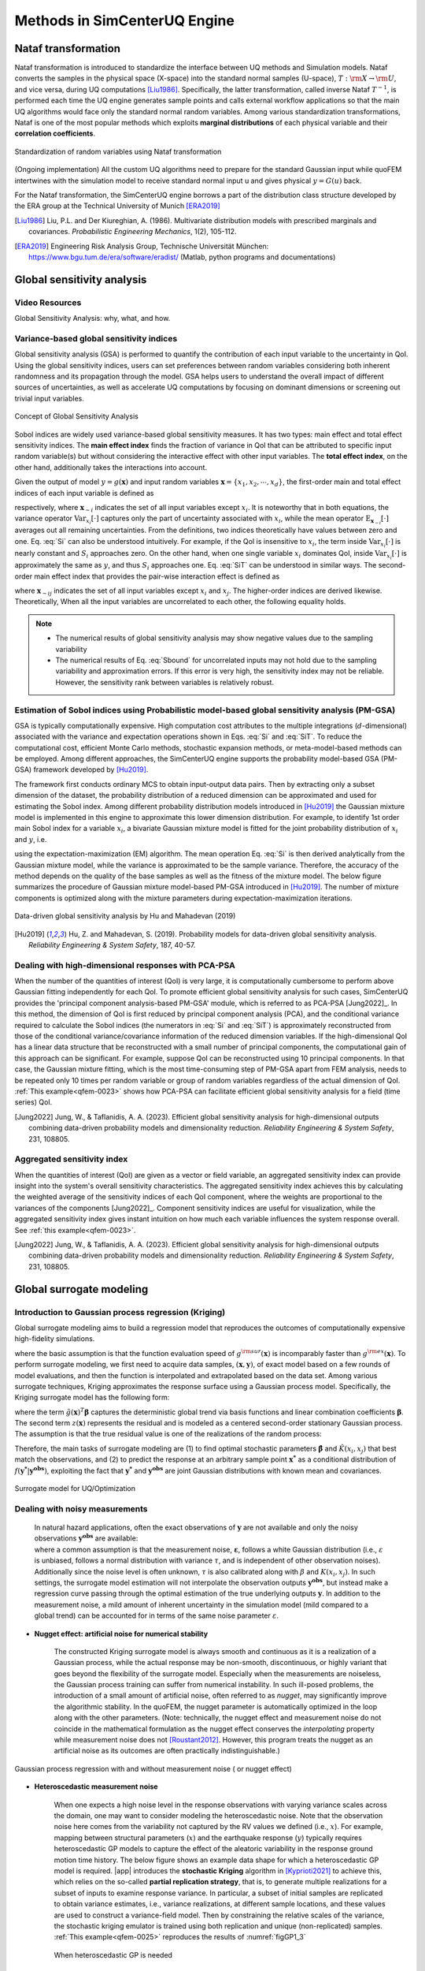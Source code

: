 .. _lbluqSimTechnical:

Methods in SimCenterUQ Engine 
*****************************

.. _lbluqSimTechnical_Nataf:

Nataf transformation
====================

Nataf transformation is introduced to standardize the interface between UQ methods and Simulation models. Nataf converts the samples in the physical space (X-space) into the standard normal samples (U-space), :math:`T:\rm{X} \rightarrow \rm{U}`, and vice versa, during UQ computations [Liu1986]_. Specifically, the latter transformation, called inverse Nataf :math:`T^{-1}`, is performed each time the UQ engine generates sample points and calls external workflow applications so that the main UQ algorithms would face only the standard normal random variables. Among various standardization transformations, Nataf is one of the most popular methods which exploits **marginal distributions** of each physical variable and their **correlation coefficients**.

.. _figNataf1:

.. figure:: figures/UQ/SimCenterNataf1.png
   :align: center
   :figclass: align-center
   :width: 600

   Standardization of random variables using Nataf transformation

.. Note::
(Ongoing implementation) All the custom UQ algorithms need to prepare for the standard Gaussian input while quoFEM intertwines with the simulation model to receive standard normal input u and gives physical :math:`y=G(u)` back.

For the Nataf transformation, the SimCenterUQ engine borrows a part of the distribution class structure developed by the ERA group at the Technical University of Munich [ERA2019]_ 

.. [Liu1986]
   Liu, P.L. and Der Kiureghian, A. (1986). Multivariate distribution models with prescribed marginals and covariances. *Probabilistic Engineering Mechanics*, 1(2), 105-112.

.. [ERA2019]
   Engineering Risk Analysis Group, Technische Universität München: https://www.bgu.tum.de/era/software/eradist/ (Matlab, python programs and documentations)

.. _lbluqSimTechnical_Sensitivity:


Global sensitivity analysis
===========================

Video Resources 
------------------
Global Sensitivity Analysis: why, what, and how.

.. raw:: html

   <div style="text-align: center;">
      <iframe src="https://www.youtube.com/embed/JC8xN5LAo84?start=134" width="560" height="315" frameborder="5" allowfullscreen="allowfullscreen"></iframe>
   </div>
 
.. raw:: html

   <p><br>Click to replay the video from <a href="javascript:window.location.reload(true);">2:14</a>. </p>



Variance-based global sensitivity indices
-----------------------------------
Global sensitivity analysis (GSA) is performed to quantify the contribution of each input variable to the uncertainty in QoI. Using the global sensitivity indices, users can set preferences between random variables considering both inherent randomness and its propagation through the model. GSA helps users to understand the overall impact of different sources of uncertainties, as well as accelerate UQ computations by focusing on dominant dimensions or screening out trivial input variables.

.. _figSensitivity1:

.. figure:: figures/UQ/SimCenterSensitivity1.png
   :align: center
   :figclass: align-center
   :width: 600

   Concept of Global Sensitivity Analysis
	
	
Sobol indices are widely used variance-based global sensitivity measures. It has two types: main effect and total effect sensitivity indices. The **main effect index** finds the fraction of variance in QoI that can be attributed to specific input random variable(s) but without considering the interactive effect with other input variables. The **total effect index**, on the other hand, additionally takes the interactions into account.

Given the output of model :math:`y=g(\boldsymbol{x})` and input random variables :math:`\boldsymbol{x}=\{x_1,x_2, \cdots ,x_d\}`, the first-order main and total effect indices of each input variable is defined as


.. math::
	:label: Si
	
	S_i=\frac{\text{Var}_{x_i}[\text{E}_{\boldsymbol{x}_{\sim i}}[y|x_i]]}{\text{Var}[y]}, \qquad i=1, \cdots ,d
	
   
.. math::
	:label: SiT

	S_i^T=\frac{\text{E}_{\boldsymbol{x}_{\sim i}}[\text{Var}_{x_i}[y|\boldsymbol{x}_{\sim i}]]}{\text{Var}[y]},  \qquad  i=1, \cdots ,d


respectively, where :math:`\boldsymbol{x}_{\sim i}` indicates the set of all input variables except :math:`x_i`. It is noteworthy that in both equations, the variance operator :math:`\text{Var}_{x_i}[\cdot]` captures only the part of uncertainty associated with :math:`x_i`, while the mean operator :math:`\text{E}_{\boldsymbol{x}_{\sim i}}[\cdot]` averages out all remaining uncertainties. From the definitions, two indices theoretically have values between zero and one. Eq. :eq:`Si` can also be understood intuitively. For example, if the QoI is insensitive to :math:`x_i`, the term inside :math:`\text{Var}_{x_i}[\cdot]` is nearly constant and :math:`S_i` approaches zero. On the other hand, when one single variable :math:`x_i` dominates QoI, inside :math:`\text{Var}_{x_i}[\cdot]` is approximately the same as :math:`y`, and thus :math:`S_i` approaches one. Eq. :eq:`SiT` can be understood in similar ways. The second-order main effect index that provides the pair-wise interaction effect is defined as

.. math::
	:label: Sij

	S_{ij}=\frac{\text{Var}_{x_i,x_j}[\text{E}_{\boldsymbol{x}\sim ij}[y|x_i,x_j]]}{\text{Var}[y]} - S_i - S_j,  \qquad  i,j=1, \cdots ,d
	
where :math:`\boldsymbol{x}_{\sim ij}` indicates the set of all input variables except :math:`x_i` and :math:`x_j`. The higher-order indices are derived likewise. Theoretically, When all the input variables are uncorrelated to each other, the following equality holds.

.. math::
	:label: Sbound

	\sum^d_{i=1} S_i + \sum^d_{i<j} S_{ij} + \cdots + S_{12 \cdots d} = 1 


.. note::

   - The numerical results of global sensitivity analysis may show negative values due to the sampling variability
   - The numerical results of Eq. :eq:`Sbound` for uncorrelated inputs may not hold due to the sampling variability and approximation errors. If this error is very high, the sensitivity index may not be reliable. However, the sensitivity rank between variables is relatively robust.


Estimation of Sobol indices using Probabilistic model-based global sensitivity analysis (PM-GSA)
----------------------------

GSA is typically computationally expensive. High computation cost attributes to the multiple integrations (:math:`d`-dimensional) associated with the variance and expectation operations shown in Eqs. :eq:`Si` and :eq:`SiT`. To reduce the computational cost, efficient Monte Carlo methods, stochastic expansion methods, or meta-model-based methods can be employed. Among different approaches, the SimCenterUQ engine supports the probability model-based GSA (PM-GSA) framework developed by [Hu2019]_. 

The framework first conducts ordinary MCS to obtain input-output data pairs. Then by extracting only a subset dimension of the dataset, the probability distribution of a reduced dimension can be approximated and used for estimating the Sobol index. Among different probability distribution models introduced in [Hu2019]_  the Gaussian mixture model is implemented in this engine to approximate this lower dimension distribution. For example, to identify 1st order main Sobol index for a variable :math:`x_i`, a bivariate Gaussian mixture model is fitted for the joint probability distribution of :math:`x_i` and :math:`y`, i.e.

.. math::
	:label: GM

	f_{x_i,y}(x_i,y) \simeq f_{x_i,y}^{GM} (x_i,y)
using the expectation-maximization (EM) algorithm. The mean operation Eq. :eq:`Si` is then derived analytically from the Gaussian mixture model, while the variance is approximated to be the sample variance. Therefore, the accuracy of the method depends on the quality of the base samples as well as the fitness of the mixture model. The below figure summarizes the procedure of Gaussian mixture model-based PM-GSA introduced in [Hu2019]_. The number of mixture components is optimized along with the mixture parameters during expectation-maximization iterations. 

.. _figSensitivity2:

.. figure:: figures/UQ/SimCenterSensitivity2.png
	:align: center
	:figclass: align-center
	:width: 600

  	Data-driven global sensitivity analysis by Hu and Mahadevan (2019)

.. [Hu2019]
   Hu, Z. and Mahadevan, S. (2019). Probability models for data-driven global sensitivity analysis. *Reliability Engineering & System Safety*, 187, 40-57.




Dealing with high-dimensional responses with PCA-PSA
---------------------------------------------------

When the number of the quantities of interest (QoI) is very large, it is computationally cumbersome to perform above Gaussian fitting independently for each QoI. To promote efficient global sensitivity analysis for such cases, SimCenterUQ provides the 'principal component analysis-based PM-GSA' module, which is referred to as PCA-PSA [Jung2022]_. In this method, the dimension of QoI is first reduced by principal component analysis (PCA), and the conditional variance required to calculate the Sobol indices (the numerators in :eq:`Si` and :eq:`SiT`) is approximately reconstructed from those of the conditional variance/covariance information of the reduced dimension variables. If the high-dimensional QoI has a linear data structure that be reconstructed with a small number of principal components, the computational gain of this approach can be significant. For example, suppose QoI can be reconstructed using 10 principal components. In that case, the Gaussian mixture fitting, which is the most time-consuming step of PM-GSA apart from FEM analysis, needs to be repeated only 10 times per random variable or group of random variables regardless of the actual dimension of QoI. :ref:`This example<qfem-0023>` shows how PCA-PSA can facilitate efficient global sensitivity analysis for a field (time series) QoI.

.. [Jung2022]
   Jung, W., & Taflanidis, A. A. (2023). Efficient global sensitivity analysis for high-dimensional outputs combining data-driven probability models and dimensionality reduction. *Reliability Engineering & System Safety*, 231, 108805.


Aggregated sensitivity index
-----------------------------

When the quantities of interest (QoI) are given as a vector or field variable, an aggregated sensitivity index can provide insight into the system's overall sensitivity characteristics. The aggregated sensitivity index achieves this by calculating the weighted average of the sensitivity indices of each QoI component, where the weights are proportional to the variances of the components [Jung2022]_. Component sensitivity indices are useful for visualization, while the aggregated sensitivity index gives instant intuition on how much each variable influences the system response overall. See :ref:`this example<qfem-0023>`.

.. [Jung2022]
   Jung, W., & Taflanidis, A. A. (2023). Efficient global sensitivity analysis for high-dimensional outputs combining data-driven probability models and dimensionality reduction. *Reliability Engineering & System Safety*, 231, 108805.

.. _lbluqSimTechnical_Surrogate:

Global surrogate modeling 
============================

Introduction to Gaussian process regression (Kriging)
--------------------------------------------------------

Global surrogate modeling aims to build a regression model that reproduces the outcomes of computationally expensive high-fidelity simulations. 

.. math::
	:label: GP

	\boldsymbol{y}=g^{\rm{ex}} (\boldsymbol{x}) \simeq g^{\rm{sur}} (\boldsymbol{x})  

where the basic assumption is that the function evaluation speed of :math:`g^{\rm{sur}}(\boldsymbol{x})` is incomparably faster than :math:`g^{\rm{ex}}(\boldsymbol{x})`. To perform surrogate modeling, we first need to acquire data samples, :math:`(\boldsymbol{x},\boldsymbol{y})`, of exact model based on a few rounds of model evaluations, and then the function is interpolated and extrapolated based on the data set. Among various surrogate techniques, Kriging approximates the response surface using a Gaussian process model. Specifically, the Kriging surrogate model has the following form: 

.. math::
	:label: GPsurr

	g^{\rm{sur}} (\boldsymbol{x}) = \tilde{g}(\boldsymbol{x})^T\boldsymbol{\beta}+z(\boldsymbol{x})

where the term :math:`\tilde{g}(\boldsymbol{x})^T\boldsymbol{\beta}` captures the deterministic global trend via basis functions and linear combination coefficients :math:`\boldsymbol{\beta}`. The second term :math:`z(\boldsymbol{x})` represents the residual and is modeled as a centered second-order stationary Gaussian process. The assumption is that the true residual value is one of the realizations of the random process:

.. math::
	:label: GPresidual

	z(\boldsymbol{x}) \sim GP (\boldsymbol{x};0,K(\boldsymbol{x_i},\boldsymbol{x_j}))

Therefore, the main tasks of surrogate modeling are (1) to find optimal stochastic parameters :math:`\hat{\boldsymbol{\beta}}` and :math:`\hat{K}(x_i,x_j)` that best match the observations, and (2) to predict the response at an arbitrary sample point :math:`\boldsymbol{x^*}` as a conditional distribution of :math:`f(\boldsymbol{y^*}|\boldsymbol{y^{obs}})`, exploiting the fact that 
:math:`\boldsymbol{y^*}` and :math:`\boldsymbol{y^{obs}}` are joint Gaussian distributions with known mean and covariances.


.. _figSensitivity2_2:

.. figure:: figures/UQ/SimCenterSurrogate.png
	:align: center
	:figclass: align-center
	:width: 600

  	Surrogate model for UQ/Optimization


Dealing with noisy measurements
--------------------------------------------------------

	| In natural hazard applications, often the exact observations of :math:`\boldsymbol{y}` are not available and only the noisy observations :math:`\boldsymbol{y^{obs}}` are available:

	.. math::
		:label: GP

			\boldsymbol{y^{obs}}=\boldsymbol{y} + \boldsymbol{\varepsilon} =g^{\rm{ex}} (\boldsymbol{x}) + \boldsymbol{\varepsilon}


	| where a common assumption is that the measurement noise, :math:`\boldsymbol{\varepsilon}`, follows a white Gaussian distribution (i.e., :math:`\varepsilon` is unbiased, follows a normal distribution with variance :math:`\tau`, and is independent of other observation noises). Additionally since the noise level is often unknown, :math:`\tau` is also calibrated along with :math:`\beta` and :math:`K(x_i,x_j)`. In such settings, the surrogate model estimation will not interpolate the observation outputs :math:`\boldsymbol{y^{obs}}`, but instead make a regression curve passing through the optimal estimation of the true underlying outputs :math:`\boldsymbol{y}`. In addition to the measurement noise, a mild amount of inherent uncertainty in the simulation model (mild compared to a global trend) can be accounted for in terms of the same noise parameter :math:`\varepsilon`.


* **Nugget effect: artificial noise for numerical stability**

	| The constructed Kriging surrogate model is always smooth and continuous as it is a realization of a Gaussian process, while the actual response may be non-smooth, discontinuous, or highly variant that goes beyond the flexibility of the surrogate model. Especially when the measurements are noiseless, the Gaussian process training can suffer from numerical instability. In such ill-posed problems, the introduction of a small amount of artificial noise, often referred to as *nugget*, may significantly improve the algorithmic stability. In the quoFEM, the nugget parameter is automatically optimized in the loop along with the other parameters. (Note: technically, the nugget effect and measurement noise do not coincide in the mathematical formulation as the nugget effect conserves the *interpolating* property while measurement noise does not [Roustant2012]_. However, this program treats the nugget as an artificial noise as its outcomes are often practically indistinguishable.)


.. _figGP1_2:

.. figure:: figures/UQ/GPnugget.png
	:align: center
	:figclass: align-center
	:width: 600

  	Gaussian process regression with and without measurement noise ( or nugget effect)


* **Heteroscedastic measurement noise**

	| When one expects a high noise level in the response observations with varying variance scales across the domain, one may want to consider modeling the heteroscedastic noise. Note that the observation noise here comes from the variability not captured by the RV values we defined (i.e., :math:`x`). For example, mapping between structural parameters (:math:`x`) and the earthquake response (:math:`y`) typically requires heteroscedastic GP models to capture the effect of the aleatoric variability in the response ground motion time history. The below figure shows an example data shape for which a heteroscedastic GP model is required. |app| introduces the **stochastic Kriging** algorithm in [Kyprioti2021]_ to achieve this, which relies on the so-called **partial replication strategy**, that is, to generate multiple realizations for a subset of inputs to examine response variance. In particular, a subset of initial samples are replicated to obtain variance estimates, i.e., variance realizations, at different sample locations, and these values are used to construct a variance-field model. Then by constraining the relative scales of the variance, the stochastic kriging emulator is trained using both replication and unique (non-replicated) samples. :ref:`This example<qfem-0025>` reproduces the results of :numref:`figGP1_3`

	.. _figGP1_3:

	.. figure:: figures/UQ/StochasticGP.png
		:align: center
		:figclass: align-center
		:width: 500

	  	When heteroscedastic GP is needed



Construction of the surrogate model
-----------------------------------

Input-Output settings
^^^^^^^^^^^^^^^^^^^^^


.. only:: quoFEM_app

	+-----------+----------------------------------------------------------+-------------------------------------------+
	|           | Input (RV) type                                          |  Output (QoI) type                        |
	+===========+==========================================================+===========================================+
	| **Case1** | Adaptive Design of Experiments (DoE) :                   | Simulator :                               |
	|           |                                                          |                                           |
	|           | a bounded variable space of :math:`\boldsymbol{x}`       | :math:`\boldsymbol{y}=g(\boldsymbol{x})`  |
	+-----------+------------------------------------------+---------------+-------------------------------------------+
	| **Case2** | Data set :                                               | Simulator :                               |
	|           |                                                          |                                           |
	|           | {:math:`\boldsymbol{x_1,x_2, ... ,x_N}`}                 | :math:`\boldsymbol{y}=g(\boldsymbol{x})`  |
	+-----------+----------------------------------------------------------+-------------------------------------------+
	| **Case3** | Data set :                                               | Data set :                                |
	|           |                                                          |                                           |
	|           | {:math:`\boldsymbol{x_1,x_2, ... ,x_N}`}                 | {:math:`\boldsymbol{y_1,y_2, ... ,y_N}`}  |
	+-----------+----------------------------------------------------------+-------------------------------------------+

.. only:: EEUQ_app

	+-----------+----------------------------------------------------------+-------------------------------------------+
	|           | Input (RV) type                                          |  Output (QoI) type                        |
	+===========+==========================================================+===========================================+
	| **Case1** | Space filling sampling :                                 | Simulator :                               |
	|           |                                                          |                                           |
	|           | a bounded variable space of :math:`\boldsymbol{x}`       | :math:`\boldsymbol{y}=g(\boldsymbol{x})`  |
	+-----------+------------------------------------------+---------------+-------------------------------------------+


.. only:: quoFEM_app

	Users have the following options:

	* **Case1**: users can provide a range of input variables (bounds) and a simulation model. After the initial space-filling phase using Latin hypercube sampling (LHS), **adaptive design of experiment (DoE)** is activated. Given current predictions, the next optimal simulation point is optimized such that the expected gain is maximized. 
	* **Case2**: users can provide pairs of input-output dataset
	* **Case3**: users can provide input data points and a simulation model


.. only:: EEUQ_app

	Users have the following options:

	* **Case1**: users can provide a range of input variables (bounds) and a simulation model. 


Kernel and basis functions
^^^^^^^^^^^^^^^^^^^^^^^^^^^
The covariance kernel of the outcome process is unknown in most practical applications. Therefore, the mathematical form of the kernel is first assumed, and its parameters are calibrated based on the observation data. Following are some popular stationary covariance kernels. 

* **Radial-basis function (RBF)**

  | Radial-basis function, also known as squared-exponential or Gaussian kernel, is one of the most widely used covariance kernels. 

	.. math::
		:label: RBD

		k(\boldsymbol{x_i},\boldsymbol{x_j}) = \sigma\prod_{d=1}^{D} \exp\Bigg(-\frac{1}{2} \frac{(x_{i,d}-x_{j,d})^2}{l_d^2}\Bigg)

	
  | where :math:`\boldsymbol{x_i}` and :math:`\boldsymbol{x_j}` are two arbitrary points in the domain and the hyperparameters, :math:`D` is the number of input variables. The parameters :math:`\sigma` and :math:`l_d` respectively control the error scale and correlation length of the process. 

.. _figGP2:

.. figure:: figures/UQ/GPtmp.png
	:align: center
	:figclass: align-center
	:width: 600

  	Gaussian process regression for different correlation length parameters


* **Exponential**

  | Similarly, the exponential covariance function is defined as follows.

	.. math::
		:label: exponential

		k(\boldsymbol{x_i},\boldsymbol{x_j}) = \sigma\prod_{d=1}^{D} \exp\Bigg(-\frac{1}{2} \frac{|x_{i,d}-x_{j,d}|}{l_d}\Bigg)

* **Matern Class** 

  | Matern class of covariance function is another popular choice. It has a positive shape parameter, often denoted as :math:`\nu` which additionally determines the roughness of the parameters. For Kriging regression, :math:`\nu=5/2` and :math:`\nu=3/2` are known to be generally applicable choices considering the roughness property and the simplicity of the functional form. [Rasmussen2006]_

	.. math::
		:label: Matern1

		k(\boldsymbol{x_i},\boldsymbol{x_j}) = \sigma\prod_{d=1}^{D} g_d(h_{d})


  | where :math:`h_d = x_{i,d}-x_{j,d}` and

	.. math::
		:label: Matern2

		g_{d,\frac{5}{2}}(h_d) &= \Bigg(1+ \frac{\sqrt{5}|h_d|}{l_d}+\frac{5h_d^2}{3l_d^2}\Bigg)\exp\Bigg(-\frac{\sqrt{5}|h_d|}{l_d}\Bigg)     \\
		g_{d,\frac{3}{2}}(h_d) &= \Bigg(1+ \frac{\sqrt{3}|h_d|}{l_d}\Bigg)\exp\Bigg(-\frac{\sqrt{3}|h_d|}{l_d}\Bigg)


  | respectively for :math:`\nu=5/2` (smoother) and :math:`\nu=3/2` (rougher). It is noted in the literature that if :math:`\nu` is greater than :math:`5/2`, the Matern kernel behaves similarly to the radial-basis function. 


Once the kernel form is selected, the parameters are calibrated to maximize the likelihood of observations within the Gaussian process model. The default optimization function embedded in GPy is limited-memory BFGS with bound constraints (L-BFGS-B) algorithm from `Python/Numpy <https://docs.scipy.org/doc/scipy/reference/optimize.minimize-lbfgsb.html>`_ package. [ShaffieldML2012]_


Adaptive Design of Experiments (DoE)
-------------------------------------

.. only:: quoFEM_app

	In the case where bounds of input variables and a simulator model are provided (Case 1), model evaluation points can be selected by space-filling methods, e.g. Latin hypercube sampling (LHS). This is a non-adaptive Design of Experiments (DoE) in the sense that the whole samples can be located before running any simulations. On the other hand, the number of model evaluations can be reduced by selecting evaluation points *adaptively* after each run to get the best model improvements. 

	.. _figGP_DoE1:

	.. figure:: figures/UQ/GPtmp1.png
		:align: center
		:figclass: align-center
		:width: 600

	  	Two optimizations in the design of experiments


	However, as shown in the figure, adaptive DoE requires multiple optimization turns to find the optimal surrogate model parameters as well as the next optimal DoE. Therefore, it is noted that the adaptive DoE is efficient only when the model evaluation time is significantly greater than the optimization time. 

	**Adaptive DoE algorithm: IMSEw, MMSEw** ([Kyprioti2020]_)

	The optimal design points can be selected by finding arguments that maximize (or minimize) the so-called score function. The score function in global surrogate modeling is often designed to predict the amount of reduced (or remaining) variance and bias after adding the new sample points. While there are many variations of the score function [Fuhg2020]_, in quoFEM, the modified integrated mean squared error (IMSE) from Kyprioti *et al.* (2020) is introduced as:

	.. math::
		:label: IMSE

		\begin{align*}
			\rm{IMSE}_w(\boldsymbol{X},\boldsymbol{x_{new}}) &= \int_{\boldsymbol{X_d}} \phi^\rho\boldsymbol{\sigma_n}^2(\boldsymbol{x}|\boldsymbol{X,x_{new}})dx
		\end{align*}


	where :math:`\phi` is bias measure from leave-one-out cross validation (LOOCV) analysis, :math:`\rho` is a weighting coefficient, and :math:`\boldsymbol{\sigma_n}^2(\boldsymbol{x}|\boldsymbol{X,x_{new}})` is the predictive variance after additional observation :math:`x_{new}` [Kyprioti2020]_. To find the sample location that gives minimum IMSE value, a two-step screening-clustering algorithm is implemented.

	.. _figGP_DoE2:

	.. figure:: figures/UQ/GPtmp2.png
		:align: center
		:figclass: align-center
		:width: 600

	  	Adaptive DoE procedure by Kyprioti et al. (2020) [Kyprioti2020]_


	**Adaptive DoE algorithm: Pareto**

	Alternatively, multiple design points can be selected by a multi-objective optimization scheme. The variance measure and bias measure are defined by


	.. math::
		:label: Pareto

		\begin{align*}
			\rm{IMSE}_w(\boldsymbol{X},\boldsymbol{x_{new}}) &= \int_{\boldsymbol{X_d}} \phi^\rho\boldsymbol{\sigma_n}^2(\boldsymbol{x}|\boldsymbol{X,x_{new}})dx
		\end{align*}


	Adaptive DoE is terminated when one of the three conditions is met:

	* **Time**: analysis time exceeds a predefined (rough) time constraint
	* **Count**: the number of model evaluations exceeds a predefined count constraint 
	* **Accuracy**: the accuracy measure of the model meets a predefined convergence level

only:: EEUQ_app
	
	Currently not supported in EE-UQ.

Verification of surrogate model
-------------------------------

Once the training is completed, the following three verification measures are presented based on leave-one-out cross-validation (LOOCV) error estimation.

* **Leave-one-out cross-validation (LOOCV)**

  | LOOCV prediction :math:`\hat{\boldsymbol{y}}_k` at each sample location :math:`\boldsymbol{x}_k` is obtained by the following procedure: A temporary surrogate model :math:`\hat{\boldsymbol{y}}=g^{sur}_{loo,k}(\boldsymbol{\boldsymbol{x}})` is constructed using the samples :math:`\{\boldsymbol{x}_1,\boldsymbol{x}_2,...,\boldsymbol{x}_{k-1},\boldsymbol{x}_{k+1},...,\boldsymbol{x}_N\}` and the calibrated parameters, and the prediction :math:`\hat{\boldsymbol{y}}_k=g^{sur}_{loo,k}(\boldsymbol{x}_k)` is compared with the exact outcome.


We provide different verification measures for two different cases.

(i) When nugget variance is low: The LOOCV prediction :math:`\hat{\boldsymbol{y}}_k` is expected to match the exact outcome :math:`\boldsymbol{y_k}=g(\boldsymbol{x}_k)` when the surrogate model is well-trained. To quantify the goodness, R2 error, normalized root-mean-squared-error (NRMSE), and correlation coefficient are provided:

* **R2 error**

  | R2 error is defined in terms of the total sum of squares over the residual sum of squares

	.. math::
		:label: R2

		\begin{align*}
			R^2 &= 1 - \frac{\sum^N_{k=1} (\hat{y}_k-\mu_\hat{y})^2}{\sum^N_{k=1} (\hat{y}_k-y_k)^2}
		\end{align*}	

  | The surrogate model is considered well-trained when the **R2 (<1) approaches 1**
 

* **Normalized root-mean-squared-error (NRMSE)**

	.. math::
		:label: NRMSE

		\begin{align*}
			\rm{NRMSE} ~ &= \frac{\sqrt{\frac{1}{N_t} \sum^{N_t}_{k=1} (y_k-\hat{y}_k)^2}}{\max_{k=1,...,N_t}(y_k)-\min_{k=1,...,N_t}(y_k)}
		\end{align*}	

  | The surrogate model is considered well-trained when the **NRMSE (>0) approaches 0**

* **Correlation coefficient**

  | Correlation coefficient is a statistic that measures a linear correlation between two variables

  .. math::
    :label: corr

      \rho_{y,\hat{y}} = \frac{\sum^N_{k=1}(y_k-\mu_{y})(\hat{y}_k-\mu_{\hat{y}})} {\sigma_y \sigma_\hat{y}}


  |   where 
  |      :math:`\mu_{y}` : mean of :math:`\{y_k\}`
  |      :math:`\mu_{\hat{y}}`: mean of :math:`\{\hat{y}_k\}`
  |      :math:`\sigma_{y}`: standard deviation of :math:`\{y_k\}`
  |      :math:`\sigma_{\hat{y}}`: standard deviation of :math:`\{\hat{y}_k\}`

  | The surrogate model is considered well-trained when the **correlation coefficient (** :math:`-1<\rho<1` **) approaches 1**

.. note:: 

	Since these measures are calculated from the cross-validation predictions rather than external validation predictions, they can be biased, particularly when a **highly localized nonlinear range exists in the actual response surface** and those regions are not covered by the training samples. 

(ii) When nugget variance is high: The distance between LOOCV prediction :math:`\hat{\boldsymbol{y}}_k` and the exact outcome :math:`\boldsymbol{y_k}=g(\boldsymbol{x}_k)` is expected to follow a normal distribution when the surrogate model is well-trained. To quantify the goodness, inter-quartile ratio (IQR) and Cramer-Von Mises statistics can be evaluated:

    * **Inter-quartile ratio (IQR)**: IQR provides the ratio of the sample QoIs that lies in 25-75% LOOCV prediction bounds (interquartile range). The IQR values should theoretically approach 0.5 if the prediction is accurate.

    * **Cramer-Von Mises statistics**: Cramer-Von Mises statistics calculates the normality score. GP assumes that the observations follow a normal distribution conditional on the input parameters. To assess the normality of the model predictions, the difference between the mean prediction :math:`\hat{y}_k` and the sample observation  :math:`y_k` value is divided by the standard deviation prediction from surrogate :math:`\hat{\sigma}_{y,k}`:

      .. math::
        :label: normed

          u_k = \frac{y_k-\hat{y}_k} {\hat{\sigma}_{y,k}}


     If the values of :math:`{u_k}` follow the standard normal distribution, the resulting surrogate model may be considered well-constructed. The Cramer-Von Mises test is calculated using the ``scipy.stats.cramervonmises`` function in the Python package Scipy, and the resulting p-value is displayed. Conventionally, if the p-value exceeds a significance threshold, e.g. 0.05, the null hypothesis that the samples are from a normal distribution is not rejected, meaning the samples may be considered to follow a Gaussian distribution.

.. [Rasmussen2006]
	Rasmussen, C.E. and Williams, C.K. (2006). *Gaussian Process for Machine Learning*. Cambridge, MA: The MIT Press, 2006 (available online at http://www.gaussianprocess.org/gpml/)
.. [Kyprioti2020]
	Kyprioti, A.P., Zhang, J., and Taflanidis, A.A. (2020). Adaptive design of experiments for global Kriging metamodeling through cross-validation information. *Structural and Multidisciplinary Optimization*, 1-23.
.. [Kyprioti2021]
	Kyprioti, A.P. and Taflanidis, A.A., (2021). Kriging metamodeling for seismic response distribution estimation. *Earthquake Engineering & Structural Dynamics*, 50(13), pp.3550-3576.
.. [ShaffieldML2012]
	GPy, A Gaussian process framework in Python, http://github.com/SheffieldML/GPy, since 2012
.. [Sacks1989]
	Sacks J.,Welch W.J.,Mitchell T.J.,Wynn H.P. (1989). Design and analysis of
	computer experiments. *Stat Sci* 4(4):409–435
.. [Fuhg2020]
	Fuhg, J.N., Fau, A., and Nackenhorst, U. (2020). State-of-the-art and comparative review of adaptive sampling methods for kriging. *Archives of Computational Methods in Engineering*, 1-59.
.. [Roustant2012]
	Roustant, O., Ginsbourger, D., and Deville, Y. (2012). DiceKriging, DiceOptim: Two R packages for the analysis of computer experiments by kriging-based metamodeling and optimization. *Journal of Statistical Software*, 21:1–55


.. _lbluqSimTechnical_MFMC:

Multi-fidelity Monte Carlo (MFMC)
=====================================

Models with different infidelities
---------------------------------------
When one has multiple models of a target system with different fidelities, one can introduce multi-fidelity Monte Carlo (MFMC) methods. MFMC helps us to reduce the high-fidelity simulation runs by leveraging a large number of low-fidelity simulations. The high-fidelity and low-fidelity models are defined as the following.  

 * **High-fidelity (HF) model**: The model with the desired level of accuracy and high computational cost. 

 * **Low-fidelity (LF) model(s)**: The model(s) with lower computational cost and lower accuracy. 

The goal of MFMC is to estimate the statistics of the HF model using a small number of HF simulations and a large number of LF simulations. Those *fidelities* can be attributed to the different idealization of models as shown in :numref:`fig-BeamColumn` (e.g. reduced order model), or models with the same idealization in different resolutions (e.g. coarser mesh or grids). The latter is also referred to as multi-level Monte Carlo (MLMC).

.. _fig-BeamColumn:

.. figure:: figures/UQ/SimCenterMF.png
   :align: center
   :figclass: align-center
   :width: 600

   Idealized models of beam-column elements (Fig 2.1 in [Deierlein2010]_)

.. [Deierlein2010]
	Deierlein, Gregory G., Andrei M. Reinhorn, and Michael R. Willford. (2010). Nonlinear structural analysis for seismic design. *NEHRP seismic design technical brief* 4 : 1-36.

.. note::

	The concept of MFMC is different from that of **multi-model forward propagation** referred to in other parts of the documentation. 

	* **MFMC** algorithm has a clear hierarchy between different models in terms of accuracy. A good MFMC algorithm will give accurate estimates of the statistics of the HF model. 

	* **Multi-model forward propagation** is used when one has different alternative models without a clear hierarchy in accuracy, meaning for each model, we have a certain *belief* that this model gives true value. Therefore, a good multi-model forward propagation algorithm will give the final estimate that compromises the estimation from different models by considering how much *belief* we have in each model. 


Pre-execution checklist for MFMC
----------------------------------------------
Before running the MFMC simulation model, the users are advised to check the validity and effectiveness of MFMC for their problem. Only when the below conditions are satisfied, the users are expected to gain meaningful benefits by using MFMC compared to only HF simulations:

* **The models should take the same input random variables and produce the same output quantities of interest.** For example, if the target system is a structure, if one model takes stiffness as a random variable and the other does not, the model violates the problem definition. Similarly, if :math:`j`-th output of the HF model is the 1st-floor inter-story drift, :math:`j`-th output of the LF model should also be the 1st-floor inter-story drift. 

* **The models should have a clear hierarchy in terms of accuracy and time.** When the HF and LF model responses are different, the assumption is that the HF response is always accurate. Therefore, if an HF model runs faster than the LF model, it is optimal to always run only the HF model, and there is no reason to introduce MFMC.

* **The response of different models should have a high correlation**. The efficiency of MFMC heavily depends on the correlation between the HF and LF model outputs. Only if the correlation is fairly high, the MF estimation is meaningfully efficient than conducting only HF simulations. 

The efficiency of MFMC can be evaluated using the speed-up ratio, defined as the reduction of computational effort you need to get the same Monte Carlo statistical accuracy by the MFMC and direct Monte Carlo method. :numref:`fig-MF-SP` shows the expected speed-up factor for different computation time ratios and correlation coefficient values. One can notice that only when the ratio of the model evaluation time is greater than 100 and when the correlation is greater than 0.85-0.9, the expected speed-up is significant [Patsialis2021]_. The formulation used to estimate the speed-up ratio can be found at the end of this section.

.. _fig-MF-SP:

.. figure:: figures/UQ/SimCenterMF4.png
   :align: center
   :figclass: align-center
   :width: 700

   Speed-up offered by the MFMC estimation (:math:`c_{HF}`: HF model evaluation time, :math:`c_{LF}`: LF model evaluation time, :math:`\rho_{LF,HF}`: correlation between HF and LF responses)


Algorithm details
----------------------------------------------
The implementation of MFMC in |short tool id| follows that of [Patsialis2021]_ which is based on the original work of [Peherstorfer2016]_. Let us denote the HF and LF output for a given input :math:`x` as 

   .. math::

       y_{HF} = g_{HF}(\boldsymbol{x})

   .. math::

       y_{LF} = g_{LF}(\boldsymbol{x})


The goal of MFMC is to estimate the mean and variance of :math:`y_{HF}`, given some distribution of :math:`\boldsymbol{x}` and computational budget, with the highest accuracy. The MFMC consists of three steps.
 

.. note::

	For notational simplicity, the procedure presented on this page is the simplest case where we have a single LF model and a single output, aiming to estimate first-order statistics. However, once one understands the simplest case, the extension into the advanced cases is fairly straightforward.

	* For **multiple LF models**, a similar formulation can be found in the literature. ([Patsialis2021]_, [Peherstorfer2016]_, etc). 
	* For **multiple outputs** :math:`y_{HF}` and :math:`y_{LF}` in the formulations can respectively be replaced with :math:`y_{j,HF}` and :math:`y_{j,LF}`, meaning it is :math:`j`-th output of the models.
	* The presented procedure leads to the estimation of the mean of :math:`\rm{E}[y_{HF}]`. The **variance can be estimated** by replacing :math:`y_{HF}` and :math:`y_{LF}` with :math:`y^2_{HF}` and :math:`y^2_{LF}`, respectively, which lead to the estimation of :math:`\rm{E}[y_{HF}^2]` and additionally introducing a post-processing step to subtract :math:`\rm{E}[y_{HF}]^2`. Other higher-order statistics can be estimated similarly.

	The current implementation can accommodate multiple LF models, process multiple outputs, and output MFMC estimates of the variance. The complete formulations can be found in the literature ([Patsialis2021]_, [Peherstorfer2016]_, etc). 


**Step 1: Pilot Simulations**

.. figure:: figures/UQ/SimCenterMF2.png
   :align: center
   :figclass: align-center
   :width: 900

   Step 1: Pilot Simulation

Randomly generate :math:`N_p` sample points and run both HF and LF simulations. Compute the correlation between two model outputs (:math:`\rho_{LF,HF}`) and estimate the average model evaluation times (:math:`c_{HF}` and :math:`c_{LF}`). The optimal ratio of HF and LF simulation runs can be decided by

   .. math::

       r^* = \sqrt{  \frac{c_{HF}\rho^2_{LF,HF}}{c_{LF}(1-\rho^2_{LF,HF})}  }
 
Considering the remaining computational budget (:math:`C_T`), the optimal number of HF and LF simulations (denoted as :math:`N_1` and :math:`N_1+N_2`) can ideally be decided such that :math:`N_1:(N_1+N_2) = 1:r` and :math:`C_T = N_1 c_{HF} + (N_1+N_2) c_{LF}`. However, the due to practical obstacles (e.g. when multiple outputs are simultaneously considered or when the number of pilot samples exceeds :math:`N_1`) the final ratio :math:`r` can be different from the optimal one. 

.. note::

	When multiple outputs are considered, the simulation ratio is chosen to be the average of the optimal ratios (:math:`r^*`) for different outputs.

**Step 2: Final Simulations**

* Randomly generate :math:`N_1-N_p` sample points and run both HF and LF. We now have :math:`N_1` data points :math:`\{\boldsymbol{x}^{(n)}\}_{n=1,...,N_1}` , and corresponding outputs :math:`\{y^{(n)}_{HF}\}_{n=1,...,N_1}` and :math:`\{y^{(n)}_{LF}\}_{n=1,...,N_1}`. Let us denote a set of these data points as :math:`D_1`.

* Generate :math:`N_2` more sample points and run only LF simulations. We now have :math:`N_2` more data points :math:`\{\boldsymbol{x}^{(n)}\}_{n=N_1,...,N_1+N_2}`, and corresponding LF outputs :math:`\{y^{(n)}_{LF}\}_{n=N_1,...,N_1+N_2}`. Let us denote this batch of data points as :math:`D_2`.

**Step 3: Estimation of Statistics**

.. figure:: figures/UQ/SimCenterMF3.png
   :align: center
   :figclass: align-center
   :width: 900

   Step 3: Estimation of Statistics


Using data sets :math:`D_1` and :math:`D_2`, the final statistics are estimated as

   .. math::

       \mu_{MF} = \mu_{HF}+\rho_{LF,HF}\frac{\sigma_{HF}}{\sigma_{LF2}}\left( \mu_{LF2}-\mu_{LF1}  \right)

where

   .. math::

		\mu_{HF} = \frac{1}{N_1} \sum^{N_1}_{n=1} y^{(n)}_{HF}

   .. math::

		\sigma_{HF}^2 = \frac{1}{N_1} \sum^{N_1}_{n=1} (y^{(n)}_{HF} - \mu_{HF})^2

   .. math::

		\mu_{LF1} = \frac{1}{N_1} \sum^{N_1}_{n=1} y^{(n)}_{LF}

   .. math::

		\rho_{LF,HF} = \frac{\sum^{N_1}_{n=1}(y^{(n)}_{LF} - \mu_{LF1})(y^{(n)}_{HF} - \mu_{HF})}{\sqrt{ \sum^{N_1}_{n=1}(y^{(n)}_{LF} - \mu_{LF1})^2   \sum^{N_1}_{n=1}(y^{(n)}_{HF} - \mu_{HF})^2  }}

   .. math::

		\mu_{LF2} = \frac{1}{N_1+N_2} \sum^{N_1+N_2}_{n=1} y^{(n)}_{LF}

   .. math::

		\sigma_{LF2}^2 = \frac{1}{N_1+N_2} \sum^{N_1+N_2}_{n=1} (y^{(n)}_{LF} - \mu_{LF2})^2

Note that the first four terms are evaluated using only :math:`D_1`, and the last two terms are evaluated using both :math:`D_1` and :math:`D_2`. Additionally, the precision of the estimation can be measured by the coefficient of variation (c.o.v):

   .. math::

		c.o.v[\mu_{MF}] = \frac{\sigma_{HF}}{N_1} \left(1-\left(1-\frac{1}{r}\right)\rho_{LF,HF}^2 \right)


Speed-up
----------------------------------------------
The speed-up is an efficiency metric that represents the computational time you save by using MFMC compared to only HF simulations to reach the same level of accuracy (same variance).

   .. math::

		SP_i = \frac{c_{HF}}{c_{HF}+rc_{LF}} \left(1-\left(1-\frac{1}{r}\right)\rho_{LF,HF}^2 \right)^{-1}



.. [Patsialis2021]
	Patsialis, D., and A. A. Taflanidis. (2021). Multi-fidelity Monte Carlo for seismic risk assessment applications. *Structural Safety* 93 (2021): 102129.

.. [Peherstorfer2016]
 	Peherstorfer, B., Willcox, K., Gunzburger, M. (2016). Optimal model management for multifidelity Monte Carlo estimation. *SIAM Journal on Scientific Computing* 38:A3163-A94. 
